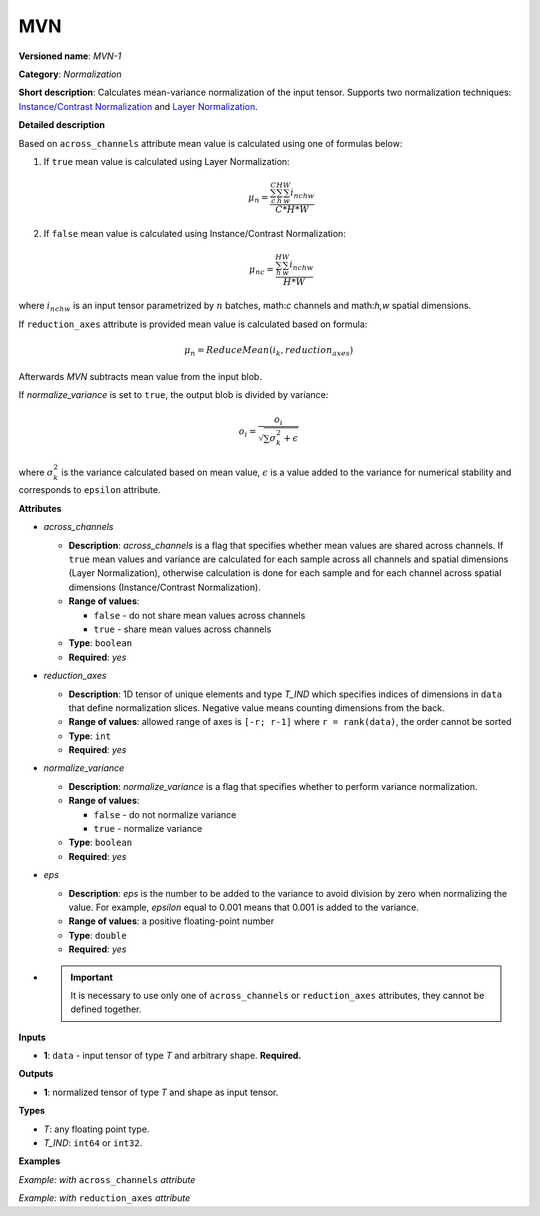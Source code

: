 MVN
===


.. meta::
  :description: Learn about MVN-1 - a normalization operation, which can be
                performed on a single input tensor.

**Versioned name**: *MVN-1*

**Category**: *Normalization*

**Short description**: Calculates mean-variance normalization of the input tensor. Supports two normalization techniques: `Instance/Contrast Normalization <https://arxiv.org/abs/1607.08022>`__ and `Layer Normalization <https://arxiv.org/abs/1607.06450>`__.

**Detailed description**

Based on ``across_channels`` attribute mean value is calculated using one of formulas below:

1. If ``true`` mean value is calculated using Layer Normalization:

   .. math::

      \mu_{n} = \frac{\sum_{c}^{C}\sum_{h}^{H}\sum_{w}^{W} i_{nchw}}{C * H * W}


2. If ``false`` mean value is calculated using Instance/Contrast Normalization:

   .. math::

      \mu_{nc} = \frac{\sum_{h}^{H}\sum_{w}^{W} i_{nchw}}{H * W}


where :math:`i_{nchw}` is an input tensor parametrized by :math:`n` batches, math:`c` channels and math:`h,w` spatial dimensions.

If ``reduction_axes`` attribute is provided mean value is calculated based on formula:

.. math::

   \mu_{n} = ReduceMean(i_{k}, reduction_axes)


Afterwards *MVN* subtracts mean value from the input blob.

If *normalize_variance* is set to ``true``, the output blob is divided by variance:

.. math::

   o_{i}=\frac{o_{i}}{\sqrt {\sum {\sigma_{k}^2}+\epsilon}}


where :math:`\sigma_{k}^2` is the variance calculated based on mean value, :math:`\epsilon` is a value added to the variance for numerical stability and corresponds to ``epsilon`` attribute.

**Attributes**

* *across_channels*

  * **Description**: *across_channels* is a flag that specifies whether mean values are shared across channels. If ``true`` mean values and variance are calculated for each sample across all channels and spatial dimensions (Layer Normalization), otherwise calculation is done for each sample and for each channel across spatial dimensions (Instance/Contrast Normalization).
  * **Range of values**:

    * ``false`` - do not share mean values across channels
    * ``true`` - share mean values across channels

  * **Type**: ``boolean``
  * **Required**: *yes*

* *reduction_axes*

  * **Description**: 1D tensor of unique elements and type *T_IND* which specifies indices of dimensions in ``data`` that define normalization slices. Negative value means counting dimensions from the back.
  * **Range of values**: allowed range of axes is ``[-r; r-1]`` where ``r = rank(data)``, the order cannot be sorted
  * **Type**: ``int``
  * **Required**: *yes*

* *normalize_variance*

  * **Description**: *normalize_variance* is a flag that specifies whether to perform variance normalization.
  * **Range of values**:

    * ``false`` - do not normalize variance
    * ``true`` - normalize variance

  * **Type**: ``boolean``
  * **Required**: *yes*

* *eps*

  * **Description**: *eps* is the number to be added to the variance to avoid division by zero when normalizing the value. For example, *epsilon* equal to 0.001 means that 0.001 is added to the variance.
  * **Range of values**: a positive floating-point number
  * **Type**: ``double``
  * **Required**: *yes*

*

  .. important::

     It is necessary to use only one of ``across_channels`` or ``reduction_axes`` attributes, they cannot be defined together.

**Inputs**

* **1**: ``data`` - input tensor of type *T* and arbitrary shape. **Required.**

**Outputs**

* **1**: normalized tensor of type *T* and shape as input tensor.

**Types**

* *T*: any floating point type.
* *T_IND*: ``int64`` or ``int32``.

**Examples**

*Example: with* ``across_channels`` *attribute*

.. code-block:: xml
   :force:

   <layer ... type="MVN">
       <data across_channels="true" eps="1e-9" normalize_variance="true"/>
       <input>
           <port id="0">
               <dim>6</dim>
               <dim>12</dim>
               <dim>10</dim>
               <dim>24</dim>
           </port>
       </input>
       <output>
           <port id="2">
               <dim>6</dim>
               <dim>12</dim>
               <dim>10</dim>
               <dim>24</dim>
           </port>
       </output>
   </layer>


*Example: with* ``reduction_axes`` *attribute*

.. code-block:: xml
   :force:

   <layer ... type="MVN">
       <data reduction_axes="2,3" eps="1e-9" normalize_variance="true"/>
       <input>
           <port id="0">
               <dim>6</dim>
               <dim>12</dim>
               <dim>10</dim>
               <dim>24</dim>
           </port>
       </input>
       <output>
           <port id="2">
               <dim>6</dim>
               <dim>12</dim>
               <dim>10</dim>
               <dim>24</dim>
           </port>
       </output>
   </layer>




